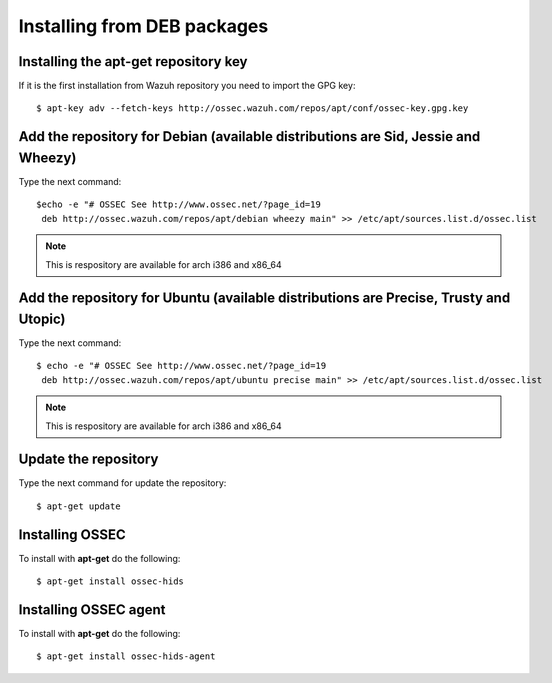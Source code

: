 Installing from DEB packages
============================

Installing the apt-get repository key
-------------------------------------

If it is the first installation from Wazuh repository you need to import
the GPG key::

   $ apt-key adv --fetch-keys http://ossec.wazuh.com/repos/apt/conf/ossec-key.gpg.key

Add the repository for Debian (available distributions are Sid, Jessie and Wheezy)
----------------------------------------------------------------------------------

Type the next command::

   $echo -e "# OSSEC See http://www.ossec.net/?page_id=19
    deb http://ossec.wazuh.com/repos/apt/debian wheezy main" >> /etc/apt/sources.list.d/ossec.list

.. note:: This is respository are available for arch i386 and x86_64

Add the repository for Ubuntu (available distributions are Precise, Trusty and Utopic)
--------------------------------------------------------------------------------------

Type the next command::

   $ echo -e "# OSSEC See http://www.ossec.net/?page_id=19
    deb http://ossec.wazuh.com/repos/apt/ubuntu precise main" >> /etc/apt/sources.list.d/ossec.list

.. note:: This is respository are available for arch i386 and x86_64

Update the repository
---------------------

Type the next command for update the repository::

   $ apt-get update


Installing OSSEC
----------------

To install with **apt-get** do the following::

   $ apt-get install ossec-hids


Installing OSSEC agent
----------------------

To install with **apt-get** do the following::

   $ apt-get install ossec-hids-agent
